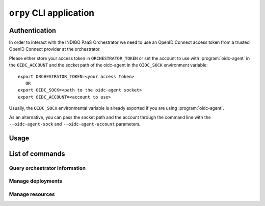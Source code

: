 ``orpy`` CLI application
========================

Authentication
--------------

In order to interact with the INDIGO PaaS Orchestrator we need to use an
OpenID Connect access token from a trusted OpenID Connect provider at the
orchestrator.

Please either store your access token in ``ORCHESTRATOR_TOKEN`` or set the
account to use with :program:`oidc-agent` in the ``OIDC_ACCOUNT`` and the
socket path of the oidc-agent in the ``OIDC_SOCK`` environment variable::

   export ORCHESTRATOR_TOKEN=<your access token>
      OR
   export OIDC_SOCK=<path to the oidc-agent socket>
   export OIDC_ACCOUNT=<account to use>

Usually, the ``OIDC_SOCK`` environmental variable is already exported if you
are using :program:`oidc-agent`.

As an alternative, you can pass the socket path and the account through the
command line with the ``--oidc-agent-sock`` and ``--oidc-agent-account``
parameters.

Usage
-----

.. autoprogram-cliff:: orpy.shell.OrpyApp
   :application: orpy

List of commands
----------------

Query orchestrator information
##############################

.. autoprogram-cliff:: orpy.cli
   :command: test
   :application: orpy

Manage deployments
##################

.. autoprogram-cliff:: orpy.cli
   :command: deployment *
   :application: orpy

Manage resources
################

.. autoprogram-cliff:: orpy.cli
   :command: resource *
   :application: orpy

